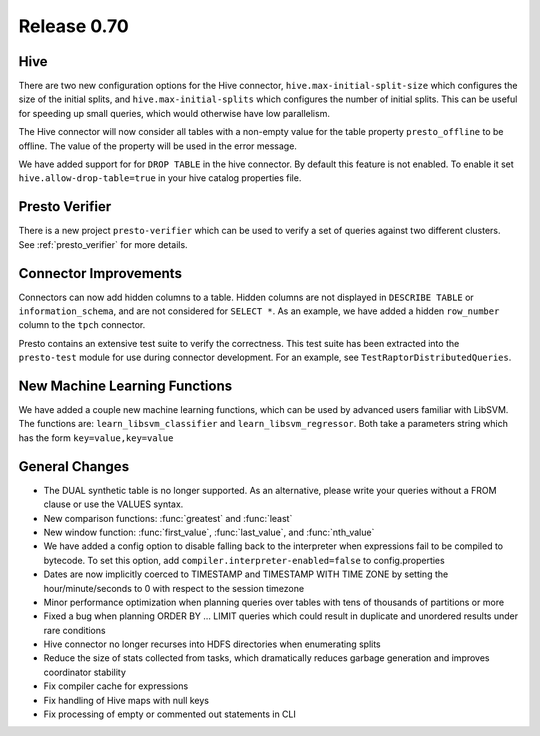 ============
Release 0.70
============

Hive
----

There are two new configuration options for the Hive connector,
``hive.max-initial-split-size`` which configures the size of the
initial splits, and ``hive.max-initial-splits`` which configures
the number of initial splits. This can be useful for speeding up small
queries, which would otherwise have low parallelism.


The Hive connector will now consider all tables with a non-empty value
for the table property ``presto_offline`` to be offline. The value of the
property will be used in the error message.

We have added support for for ``DROP TABLE`` in the hive connector.  By default
this feature is not enabled.  To enable it set
``hive.allow-drop-table=true`` in your hive catalog properties file.

Presto Verifier
---------------

There is a new project ``presto-verifier`` which can be used to
verify a set of queries against two different clusters. See :ref:`presto_verifier`
for more details.

Connector Improvements
----------------------

Connectors can now add hidden columns to a table. Hidden columns are not
displayed in ``DESCRIBE TABLE`` or ``information_schema``, and are not
considered for ``SELECT *``.  As an example, we have added a hidden
``row_number`` column to the ``tpch`` connector.

Presto contains an extensive test suite to verify the correctness.  This test
suite has been extracted into the ``presto-test`` module for use during
connector development. For an example, see ``TestRaptorDistributedQueries``.

New Machine Learning Functions
------------------------------

We have added a couple new machine learning functions, which can be used
by advanced users familiar with LibSVM. The functions are:
``learn_libsvm_classifier`` and ``learn_libsvm_regressor``. Both take a
parameters string which has the form ``key=value,key=value``

General Changes
---------------

* The DUAL synthetic table is no longer supported. As an alternative, please
  write your queries without a FROM clause or use the VALUES syntax.
* New comparison functions: :func:`greatest` and :func:`least`
* New window function: :func:`first_value`, :func:`last_value`, and
  :func:`nth_value`
* We have added a config option to disable falling back to the interpreter when
  expressions fail to be compiled to bytecode. To set this option, add 
  ``compiler.interpreter-enabled=false`` to config.properties
* Dates are now implicitly coerced to TIMESTAMP and TIMESTAMP WITH TIME ZONE by
  setting the hour/minute/seconds to 0 with respect to the session timezone
* Minor performance optimization when planning queries over tables with tens of
  thousands of partitions or more
* Fixed a bug when planning ORDER BY … LIMIT queries which could result in
  duplicate and unordered results under rare conditions
* Hive connector no longer recurses into HDFS directories when enumerating
  splits
* Reduce the size of stats collected from tasks, which dramatically reduces
  garbage generation and improves coordinator stability
* Fix compiler cache for expressions
* Fix handling of Hive maps with null keys
* Fix processing of empty or commented out statements in CLI

